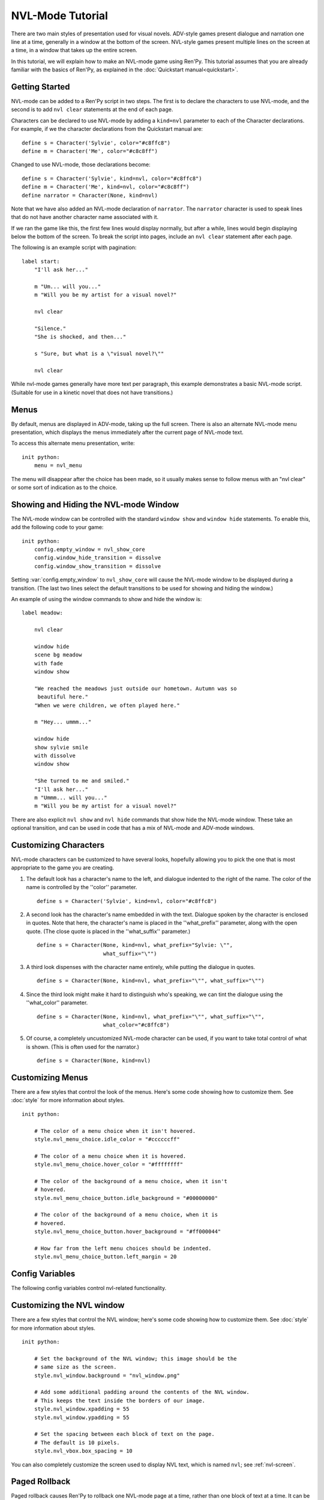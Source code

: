 .. _nvl-mode:

NVL-Mode Tutorial
=================

There are two main styles of presentation used for visual
novels. ADV-style games present dialogue and narration one line at a
time, generally in a window at the bottom of the screen. NVL-style
games present multiple lines on the screen at a time, in a window that
takes up the entire screen.

In this tutorial, we will explain how to make an NVL-mode game using
Ren'Py. This tutorial assumes that you are already familiar with the
basics of Ren'Py, as explained in the :doc:`Quickstart manual<quickstart>`.

Getting Started
---------------

NVL-mode can be added to a Ren'Py script in two steps. The first is to
declare the characters to use NVL-mode, and the second is to add ``nvl
clear`` statements at the end of each page.

Characters can be declared to use NVL-mode by adding a ``kind=nvl``
parameter to each of the Character declarations. For example, if we
the character declarations from the Quickstart manual are::

    define s = Character('Sylvie', color="#c8ffc8")
    define m = Character('Me', color="#c8c8ff")

Changed to use NVL-mode, those declarations become::

    define s = Character('Sylvie', kind=nvl, color="#c8ffc8")
    define m = Character('Me', kind=nvl, color="#c8c8ff")
    define narrator = Character(None, kind=nvl)

Note that we have also added an NVL-mode declaration of
``narrator``. The ``narrator`` character is used to speak
lines that do not have another character name associated with it.

If we ran the game like this, the first few lines would display
normally, but after a while, lines would begin displaying below the
bottom of the screen. To break the script into pages, include an ``nvl
clear`` statement after each page.

The following is an example script with pagination::

    label start:
        "I'll ask her..."

        m "Um... will you..."
        m "Will you be my artist for a visual novel?"

        nvl clear

        "Silence."
        "She is shocked, and then..."

        s "Sure, but what is a \"visual novel?\""

        nvl clear

While nvl-mode games generally have more text per paragraph, this
example demonstrates a basic NVL-mode script. (Suitable for use in a
kinetic novel that does not have transitions.)

Menus
-----

By default, menus are displayed in ADV-mode, taking up the full
screen. There is also an alternate NVL-mode menu presentation, which
displays the menus immediately after the current page of NVL-mode
text.

To access this alternate menu presentation, write::

    init python:
        menu = nvl_menu

The menu will disappear after the choice has been made, so it usually
makes sense to follow menus with an "nvl clear" or some sort of
indication as to the choice.

Showing and Hiding the NVL-mode Window
--------------------------------------

The NVL-mode window can be controlled with the standard ``window show``
and ``window hide`` statements. To enable this, add the following code
to your game::

    init python:
        config.empty_window = nvl_show_core
        config.window_hide_transition = dissolve
        config.window_show_transition = dissolve

Setting :var:`config.empty_window` to ``nvl_show_core``
will cause the NVL-mode window to be displayed during a
transition. (The last two lines select the default transitions to be
used for showing and hiding the window.)

An example of using the window commands to show and hide the window is::

    label meadow:

        nvl clear

        window hide
        scene bg meadow
        with fade
        window show

        "We reached the meadows just outside our hometown. Autumn was so
         beautiful here."
        "When we were children, we often played here."

        m "Hey... ummm..."

        window hide
        show sylvie smile
        with dissolve
        window show

        "She turned to me and smiled."
        "I'll ask her..."
        m "Ummm... will you..."
        m "Will you be my artist for a visual novel?"

There are also explicit ``nvl show`` and ``nvl hide`` commands that show
hide the NVL-mode window. These take an optional transition, and can be
used in code that has a mix of NVL-mode and ADV-mode windows.

Customizing Characters
----------------------

NVL-mode characters can be customized to have several looks, hopefully allowing
you to pick the one that is most appropriate to the game you are creating.

1. The default look has a character's name to the left, and
   dialogue indented to the right of the name. The color of the name is
   controlled by the ''color'' parameter. ::

    define s = Character('Sylvie', kind=nvl, color="#c8ffc8")

2. A second look has the character's name embedded in with the
   text. Dialogue spoken by the character is enclosed in quotes. Note
   that here, the character's name is placed in the ''what_prefix''
   parameter, along with the open quote. (The close quote is placed in
   the ''what_suffix'' parameter.) ::

    define s = Character(None, kind=nvl, what_prefix="Sylvie: \"",
                         what_suffix="\"")

3. A third look dispenses with the character name entirely, while
   putting the dialogue in quotes. ::

    define s = Character(None, kind=nvl, what_prefix="\"", what_suffix="\"")

4. Since the third look might make it hard to distinguish who's
   speaking, we can tint the dialogue using the ''what_color''
   parameter. ::

    define s = Character(None, kind=nvl, what_prefix="\"", what_suffix="\"",
                         what_color="#c8ffc8")

5. Of course, a completely uncustomized NVL-mode character can be
   used, if you want to take total control of what is shown. (This is
   often used for the narrator.) ::

    define s = Character(None, kind=nvl)

Customizing Menus
-----------------

There are a few styles that control the look of the menus. Here's some
code showing how to customize them. See :doc:`style` for more information
about styles. ::

    init python:

        # The color of a menu choice when it isn't hovered.
        style.nvl_menu_choice.idle_color = "#ccccccff"

        # The color of a menu choice when it is hovered.
        style.nvl_menu_choice.hover_color = "#ffffffff"

        # The color of the background of a menu choice, when it isn't
        # hovered.
        style.nvl_menu_choice_button.idle_background = "#00000000"

        # The color of the background of a menu choice, when it is
        # hovered.
        style.nvl_menu_choice_button.hover_background = "#ff000044"

        # How far from the left menu choices should be indented.
        style.nvl_menu_choice_button.left_margin = 20

Config Variables
----------------

The following config variables control nvl-related functionality.

.. var:: config.nvl_layer = "screens"

    The layer the nvl screens are shown on.

.. var:: config.nvl_page_ctc = None

    If not None, this is the click-to-continue indicator that is used for NVL mode
    characters that are at the end of a page. (That is, immediately
    followed by an nvl clear statement.) This replaces the ctc parameter
    of :func:`Character`.

.. var:: config.nvl_page_ctc_position = "nestled"

    If not None, this is the click-to-continue indicator position that is used for NVL mode
    characters that are at the end of a page. (That is, immediately
    followed by an nvl clear statement.) This replaces the ctc_position parameter
    of :func:`Character`.

.. var:: config.nvl_paged_rollback = False

    If true, NVL-mode rollback will occur a full page at a time.


Customizing the NVL window
--------------------------

There are a few styles that control the NVL window; here's some code showing
how to customize them.  See :doc:`style` for more information
about styles. ::

    init python:

        # Set the background of the NVL window; this image should be the
        # same size as the screen.
        style.nvl_window.background = "nvl_window.png"

        # Add some additional padding around the contents of the NVL window.
        # This keeps the text inside the borders of our image.
        style.nvl_window.xpadding = 55
        style.nvl_window.ypadding = 55

        # Set the spacing between each block of text on the page.
        # The default is 10 pixels.
        style.nvl_vbox.box_spacing = 10

You can also completely customize the screen used to display NVL text, which
is named ``nvl``; see :ref:`nvl-screen`.


Paged Rollback
--------------

Paged rollback causes Ren'Py to rollback one NVL-mode page at a time,
rather than one block of text at a time.  It can be enabled by
including the following code in your script. ::

    init python:
        config.nvl_paged_rollback = True

Script of The Question (NVL-mode Edition)
-----------------------------------------

You can view the full script of the NVL-mode edition of ''The Question''
:ref:`here <thequestion_nvl>`.

